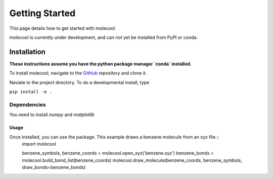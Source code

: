Getting Started
===============

This page details how to get started with molecool. 

molecool is currently under development, and can not yet be installed from PyPI
or conda.

Installation
------------
**These instructions assume you have the python package manager `conda` installed.**

To install molecool, navigate to the `GitHub <https://www.github.com/apayne97/molecool>`_ repository and clone it.

Naviate to the project directory. To do a developmental install, type

``pip install -e .``

Dependencies
^^^^^^^^^^^^^^^
You need to install `numpy` and `matplotlib`

Usage
_____
Once installed, you can use the package. This example draws a benzene molecule from an xyz file.::
    import molecool

    benzene_symbols, benzene_coords = molecool.open_xyz('benzene.xyz')
    benzene_bonds = molecool.build_bond_list(benzene_coords)
    molecool.draw_molecule(benzene_coords, benzene_symbols, draw_bonds=benzene_bonds)
